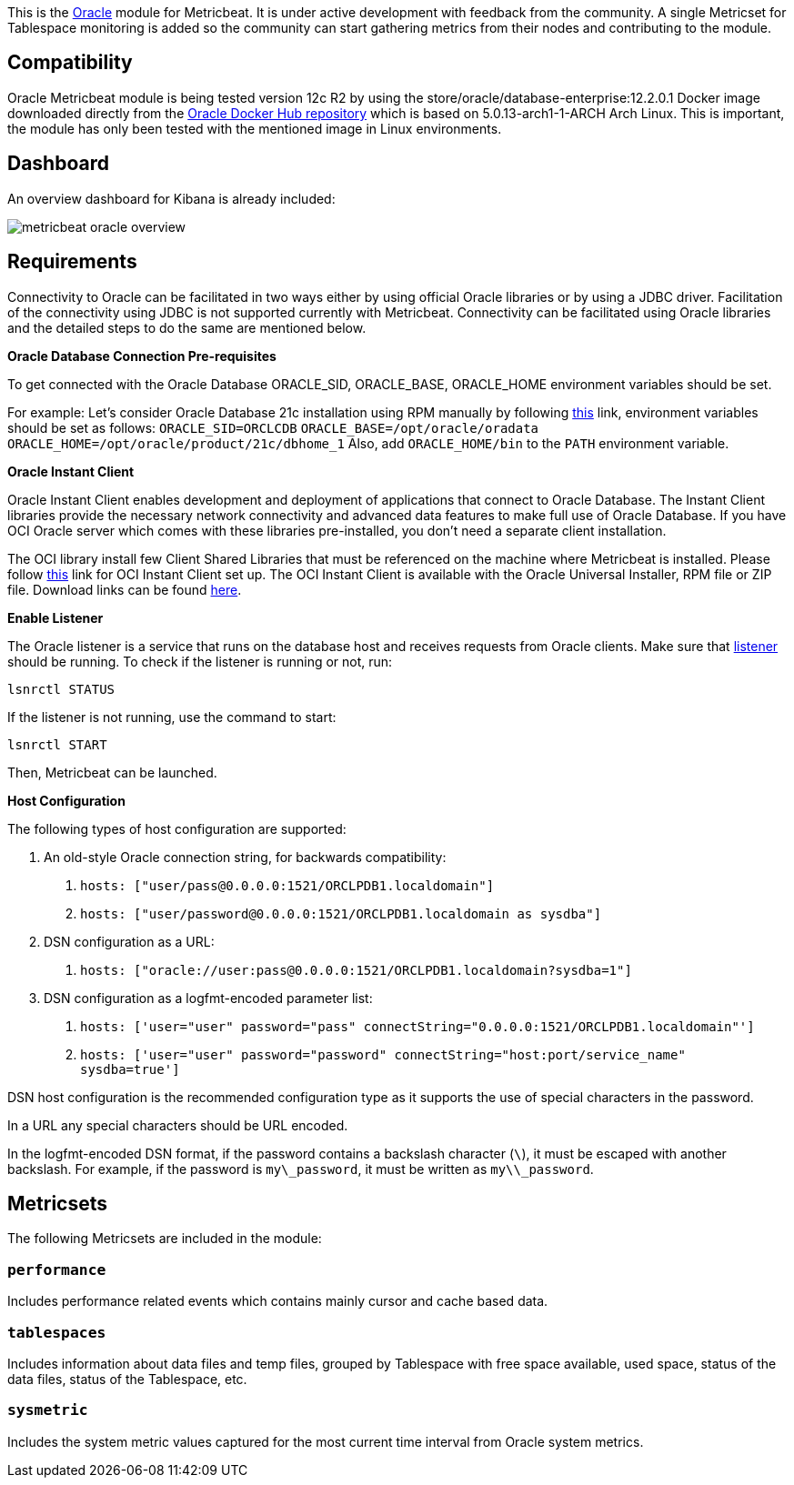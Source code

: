 This is the https://www.oracle.com[Oracle] module for Metricbeat. It is under active development with feedback from the community. A single Metricset for Tablespace monitoring is added so the community can start gathering metrics from their nodes and contributing to the module.

[float]
== Compatibility
Oracle Metricbeat module is being tested version 12c R2 by using the store/oracle/database-enterprise:12.2.0.1 Docker image downloaded directly from the https://hub.docker.com/_/oracle-database-enterprise-edition[Oracle Docker Hub repository]
which is based on 5.0.13-arch1-1-ARCH Arch Linux. This is important, the module has only been tested with the mentioned image in Linux environments.

[float]
== Dashboard
An overview dashboard for Kibana is already included:

image::./images/metricbeat-oracle-overview.png[]

[float]

== Requirements

Connectivity to Oracle can be facilitated in two ways either by using official Oracle libraries or by using a JDBC driver. Facilitation of the connectivity using JDBC is not supported currently with Metricbeat. Connectivity can be facilitated using Oracle libraries and the detailed steps to do the same are mentioned below.

*Oracle Database Connection Pre-requisites*

To get connected with the Oracle Database ORACLE_SID, ORACLE_BASE, ORACLE_HOME environment variables should be set.

For example: Let’s consider Oracle Database 21c installation using RPM manually by following https://docs.oracle.com/en/database/oracle/oracle-database/21/ladbi/running-rpm-packages-to-install-oracle-database.html[this] link, environment variables should be set as follows:
    `ORACLE_SID=ORCLCDB`
    `ORACLE_BASE=/opt/oracle/oradata`
    `ORACLE_HOME=/opt/oracle/product/21c/dbhome_1`
Also, add `ORACLE_HOME/bin` to the `PATH` environment variable.

*Oracle Instant Client*

Oracle Instant Client enables development and deployment of applications that connect to Oracle Database. The Instant Client libraries provide the necessary network connectivity and advanced data features to make full use of Oracle Database. If you have OCI Oracle server which comes with these libraries pre-installed, you don't need a separate client installation.

The OCI library install few Client Shared Libraries that must be referenced on the machine where Metricbeat is installed. Please follow https://docs.oracle.com/en/database/oracle/oracle-database/21/lacli/install-instant-client-using-zip.html#GUID-D3DCB4FB-D3CA-4C25-BE48-3A1FB5A22E84[this] link for OCI Instant Client set up. The OCI Instant Client is available with the Oracle Universal Installer, RPM file or ZIP file. Download links can be found https://www.oracle.com/database/technologies/instant-client/downloads.html[here].

*Enable Listener*

The Oracle listener is a service that runs on the database host and receives requests from Oracle clients. Make sure that https://docs.oracle.com/cd/B19306_01/network.102/b14213/lsnrctl.htm[listener] should be running. 
To check if the listener is running or not, run: 

`lsnrctl STATUS`

If the listener is not running, use the command to start:

`lsnrctl START`

Then, Metricbeat can be launched.

*Host Configuration*

The following types of host configuration are supported:

1. An old-style Oracle connection string, for backwards compatibility:
    a. `hosts: ["user/pass@0.0.0.0:1521/ORCLPDB1.localdomain"]`
    b. `hosts: ["user/password@0.0.0.0:1521/ORCLPDB1.localdomain as sysdba"]`

2. DSN configuration as a URL:
    a. `hosts: ["oracle://user:pass@0.0.0.0:1521/ORCLPDB1.localdomain?sysdba=1"]`

3. DSN configuration as a logfmt-encoded parameter list:
    a. `hosts: ['user="user" password="pass" connectString="0.0.0.0:1521/ORCLPDB1.localdomain"']`
    b. `hosts: ['user="user" password="password" connectString="host:port/service_name" sysdba=true']`

DSN host configuration is the recommended configuration type as it supports the use of special characters in the password.

In a URL any special characters should be URL encoded.

In the logfmt-encoded DSN format, if the password contains a backslash character (`\`), it must be escaped with another backslash. For example, if the password is `my\_password`, it must be written as `my\\_password`.

[float]
== Metricsets

The following Metricsets are included in the module:

[float]
=== `performance`

Includes performance related events which contains mainly cursor and cache based data.

[float]
=== `tablespaces`

Includes information about data files and temp files, grouped by Tablespace with free space available, used space, status of the data files, status of the Tablespace, etc.

[float]

=== `sysmetric`

Includes the system metric values captured for the most current time interval from Oracle system metrics.
